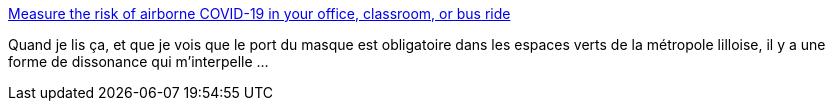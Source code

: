 :jbake-type: post
:jbake-status: published
:jbake-title: Measure the risk of airborne COVID-19 in your office, classroom, or bus ride
:jbake-tags: spectacle,épidémie,réflexion,_mois_août,_année_2020
:jbake-date: 2020-08-13
:jbake-depth: ../
:jbake-uri: shaarli/1597312965000.adoc
:jbake-source: https://nicolas-delsaux.hd.free.fr/Shaarli?searchterm=https%3A%2F%2Fwww.nationalgeographic.com%2Fscience%2F2020%2F08%2Fhow-to-measure-risk-airborne-coronavirus-your-office-classroom-bus-ride-cvd%2F&searchtags=spectacle+%C3%A9pid%C3%A9mie+r%C3%A9flexion+_mois_ao%C3%BBt+_ann%C3%A9e_2020
:jbake-style: shaarli

https://www.nationalgeographic.com/science/2020/08/how-to-measure-risk-airborne-coronavirus-your-office-classroom-bus-ride-cvd/[Measure the risk of airborne COVID-19 in your office, classroom, or bus ride]

Quand je lis ça, et que je vois que le port du masque est obligatoire dans les espaces verts de la métropole lilloise, il y a une forme de dissonance qui m’interpelle ...
